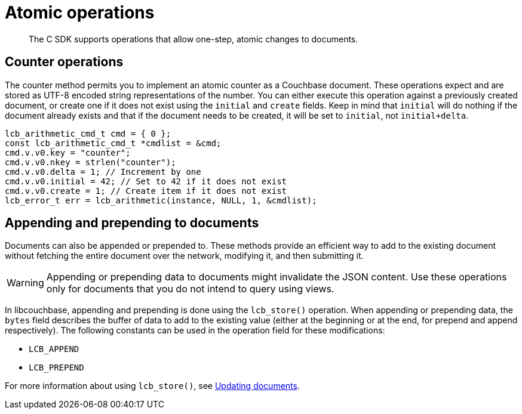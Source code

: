 = Atomic operations
:page-topic-type: concept

[abstract]
The C SDK supports operations that allow one-step, atomic changes to documents.

== Counter operations

The counter method permits you to implement an atomic counter as a Couchbase document.
These operations expect and are stored as UTF-8 encoded string representations of the number.
You can either execute this operation against a previously created document, or create one if it does not exist using the `initial` and `create` fields.
Keep in mind that `initial` will do nothing if the document already exists and that if the document needs to be created, it will be set to `initial`, not `initial+delta`.

[source,c]
----
lcb_arithmetic_cmd_t cmd = { 0 };
const lcb_arithmetic_cmd_t *cmdlist = &cmd;
cmd.v.v0.key = "counter";
cmd.v.v0.nkey = strlen("counter");
cmd.v.v0.delta = 1; // Increment by one
cmd.v.v0.initial = 42; // Set to 42 if it does not exist
cmd.v.v0.create = 1; // Create item if it does not exist
lcb_error_t err = lcb_arithmetic(instance, NULL, 1, &cmdlist);
----

== Appending and prepending to documents

Documents can also be appended or prepended to.
These methods provide an efficient way to add to the existing document without fetching the entire document over the network, modifying it, and then submitting it.

WARNING: Appending or prepending data to documents might invalidate the JSON content.
Use these operations only for documents that you do not intend to query using views.

In libcouchbase, appending and prepending is done using the [.api]`lcb_store()` operation.
When appending or prepending data, the `bytes` field describes the buffer of data to add to the existing value (either at the beginning or at the end, for prepend and append respectively).
The following constants can be used in the operation field for these modifications:

* [.opt]`LCB_APPEND`
* [.opt]`LCB_PREPEND`

For more information about using [.api]`lcb_store()`, see xref:updating.adoc[Updating documents].
